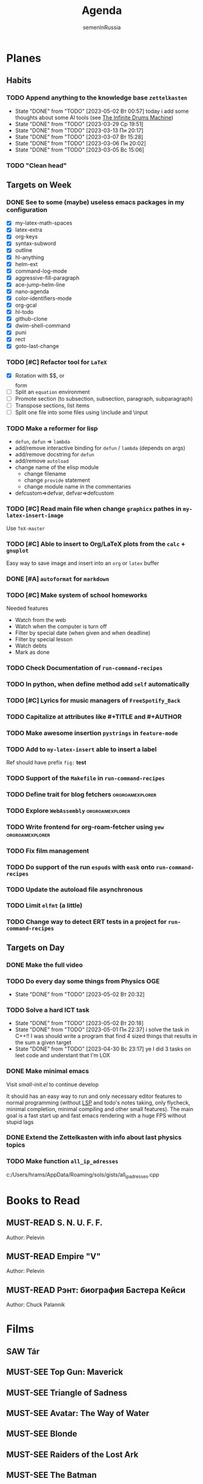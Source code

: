 #+TITLE: Agenda
#+AUTHOR: semenInRussia

#+TODO: TODO | DONE
#+TODO: AFTER | BEFORE
#+TODO: MUST-SEE | SAW
#+TODO: MUST-READ | READED

* Planes

** Habits

*** TODO Append anything to the knowledge base ~zettelkasten~
SCHEDULED: <2023-05-03 Ср .+1d>
:PROPERTIES:
:STYLE: habit
:LAST_REPEAT: [2023-05-02 Вт 00:57]
:END:

- State "DONE" from "TODO" [2023-05-02 Вт 00:57] today i add some
  thoughts about some AI tools (see [[id:bb800757-3145-4d44-80ef-42dd7fb09c52][The Infinite Drums Machine]])
- State "DONE"       from "TODO"       [2023-03-29 Ср 19:51]
- State "DONE"       from "TODO"       [2023-03-13 Пн 20:17]
- State "DONE"       from "TODO"       [2023-03-07 Вт 15:28]
- State "DONE"       from "TODO"       [2023-03-06 Пн 20:02]
- State "DONE"       from "TODO"       [2023-03-05 Вс 15:06]

*** TODO "Clean head"
SCHEDULED: <2023-03-03 Пт .+1d>
:PROPERTIES:
:STYLE: HABIT
:END:

** Targets on Week

*** DONE See to some (maybe) useless emacs packages in my configuration

- [X] my-latex-math-spaces
- [X] latex-extra
- [X] org-keys
- [X] syntax-subword
- [X] outline
- [X] hl-anything
- [X] helm-ext
- [X] command-log-mode
- [X] aggressive-fill-paragraph
- [X] ace-jump-helm-line
- [X] nano-agenda
- [X] color-identifiers-mode
- [X] org-gcal
- [X] hl-todo
- [X] github-clone
- [X] dwim-shell-command
- [X] puni
- [X] rect
- [X] goto-last-change


*** TODO [#C] Refactor tool for ~LaTeX~
SCHEDULED: <2023-03-03 Пт>


- [X] Rotation with $$, \(\) or \[\] form
- [ ] Split an ~equation~ environment
- [ ] Promote section (to subsection, subsection, paragraph, subparagraph)
- [ ] Transpose sections, list items
- [ ] Split one file into some files using \include and \input

*** TODO Make a reformer for lisp

- ~defun~, ~defun~ => ~lambda~
- add/remove interactive binding for ~defun~ / ~lambda~ (depends on args)
- add/remove docstring for ~defun~
- add/remove ~autoload~
- change name of the elisp module
  + change filename
  + change ~provide~ statement
  + change module name in the commentaries
- defcustom=>defvar, defvar=>defcustom

*** TODO [#C] Read main file when change ~graphicx~ pathes in ~my-latex-insert-image~

 Use ~TeX-master~

*** TODO [#C] Able to insert to Org/LaTeX plots from the ~calc~ + ~gnuplot~

Easy way to save image and insert into an ~org~ or ~latex~ buffer

*** DONE [#A] ~autoformat~ for ~markdown~

*** TODO [#C] Make system of school homeworks

Needed features

- Watch from the web
- Watch when the computer is turn off
- Filter by special date (when given and when deadline)
- Filter by special lesson
- Watch debts
- Mark as done

*** TODO Check Documentation of ~run-command-recipes~

*** TODO In python, when define method add =self= automatically

*** TODO [#C] Lyrics for music managers of ~FreeSpotify_Back~

*** TODO Capitalize at attributes like #+TITLE and #+AUTHOR

*** TODO Make awesome insertion =pystrings= in =feature-mode=

*** TODO Add to ~my-latex-insert~ able to insert a label

Ref should have prefix ~fig:~ *test*

*** TODO Support of the ~Makefile~ in ~run-command-recipes~

*** TODO Define trait for blog fetchers                     :orgroamexplorer:

*** TODO Explore ~WebAssembly~                              :orgroamexplorer:

*** TODO Write frontend for org-roam-fetcher using ~yew~    :orgroamexplorer:

*** TODO Fix film management

*** TODO Do support of the run ~espuds~ with ~eask~ onto ~run-command-recipes~
*** TODO Update the autoload file asynchronous
*** TODO Limit ~elfmt~ (a little)
*** TODO Change way to detect ERT tests in a project for ~run-command-recipes~
** Targets on Day

*** DONE Make the full video
SCHEDULED: <2023-04-26 Ср>

*** TODO Do every day some things from Physics OGE
SCHEDULED: <2023-05-03 Ср .+1d>
:PROPERTIES:
:LAST_REPEAT: [2023-05-02 Вт 20:32]
:END:
- State "DONE"       from "TODO"       [2023-05-02 Вт 20:32]
*** TODO Solve a hard ICT task
SCHEDULED: <2023-05-04 Чт .+2d>
:PROPERTIES:
:STYLE: habit
:LAST_REPEAT: [2023-05-02 Вт 20:18]
:END:
- State "DONE"       from "TODO"       [2023-05-02 Вт 20:18]
- State "DONE" from "TODO" [2023-05-01 Пн 22:37] i solve the task in
  C++!! I was should write a program that find 4 sized things that
  results in the sum a given target
- State "DONE" from "TODO" [2023-04-30 Вс 23:17] ye I did 3 tasks on
  leet code and understant that I'm LOX
*** DONE Make minimal emacs
SCHEDULED: <2023-05-02 Вт>

Visit [[file+emacs:~/small-init.el][small-init.el]] to continue develop

It should has an easy way to run and only necessary editor features to
normal programming (without [[id:1b4eb549-84ab-42cf-9d34-fdb82c00deb4][LSP]] and todo's notes taking, only
flycheck, minimal completion, minimal compiling and other small
features).  The main goal is a fast start up and fast emacs rendering
with a huge FPS without stupid lags

*** DONE Extend the Zettelkasten with info about last physics topics
SCHEDULED:<2023-04-28 Пт>
*** TODO Make function ~all_ip_adresses~
  SCHEDULED: <2023-05-08 Пн>

  c:/Users/hrams/AppData/Roaming/sols/gists/all_ip_adresses.cpp
* Books to Read

** MUST-READ S. N. U. F. F.

Author: Pelevin

** MUST-READ Empire "V"

Author: Pelevin

** MUST-READ Рэнт: биография Бастера Кейси

Author: Chuck Palannik

* Films

** SAW Tár
:PROPERTIES:
:name:     Тар
:year:     2022
:slogan:   nil
:id:       4511218
:rating:   74.0
:countries: (США)
:END:

** MUST-SEE Top Gun: Maverick
:PROPERTIES:
:name:     Топ Ган: Мэверик
:year:     2022
:slogan:   Feel the need... The need for speed.
:id:       572032
:rating:   78.0
:countries: (США)
:END:

** MUST-SEE Triangle of Sadness
:PROPERTIES:
:name:     Треугольник печали
:year:     2022
:slogan:   nil
:id:       1348487
:rating:   73.0
:countries: (Великобритания Германия Греция Дания Мексика США Турция Франция Швейцария Швеция)
:END:

** MUST-SEE Avatar: The Way of Water
:PROPERTIES:
:name:     Аватар: Путь воды
:year:     2022
:slogan:   nil
:id:       505898
:rating:   79.0
:countries: (США)
:END:

** MUST-SEE Blonde
:PROPERTIES:
:name:     Блондинка
:year:     2022
:slogan:   Watched by all, seen by none
:id:       525530
:rating:   61.0
:countries: (США)
:END:

** MUST-SEE Raiders of the Lost Ark
:PROPERTIES:
:name:     Индиана Джонс: В поисках утраченного ковчега
:year:     1981
:slogan:   Indiana Jones - the new hero from the creators of JAWS and STAR WARS
:id:       339
:rating:   80.0
:countries: (США)
:END:

** MUST-SEE The Batman
   :PROPERTIES:
   :name:     Бэтмен
   :year:     2022
   :slogan:   Unmask The Truth
   :id:       590286
   :rating:   79.0
   :countries: (США)
   :END:

** MUST-SEE Missionary: Impossible
   :PROPERTIES:
   :name:     Миссия невыполнима
   :year:     2006
   :slogan:   nil
   :id:       305389
   :rating:   0
   :countries: (США)
   :END:

** MUST-SEE Gladiator
:PROPERTIES:
:name:     Гладиатор
:year:     2000
:slogan:   Генерал, ставший рабом. Раб, ставший гладиатором. Гладиатор, бросивший вызов империи
:id:       474
:rating:   86.0
:countries: (Великобритания Мальта Марокко США)
:END:

** SAW Summer of 84
:PROPERTIES:
:name:     Лето 84
:year:     2017
:slogan:   nil
:id:       1045081
:rating:   69.0
:countries: (Канада)
:END:

** MUST-SEE Her
:PROPERTIES:
:name:     Она
:year:     2013
:slogan:   A Spike Jonze love story.
:id:       577488
:rating:   76.0
:countries: (США)
:END:

** MUST-SEE Vice
:PROPERTIES:
:name:     Власть
:year:     2018
:slogan:   The Untold True Story That Changed the Course of History.
:id:       1044045
:rating:   71.0
:countries: (США)
:END:

** MUST-SEE The Big Short
:PROPERTIES:
:name:     Игра на понижение
:year:     2015
:slogan:   Неправдоподобная, но правдивая история
:id:       501333
:rating:   74.0
:countries: (США)
:END:

** MUST-SEE Goodfellas
:PROPERTIES:
:name:     Славные парни
:year:     1990
:slogan:   Тридцать лет из жизни мафии
:id:       350
:rating:   81.0
:countries: (США)
:END:

** MUST-SEE The Departed
:PROPERTIES:
:name:     Отступники
:year:     2006
:slogan:   Свой среди чужих
:id:       81314
:rating:   85.0
:countries: (Гонконг США)
:END:

** MUST-SEE Raging Bull
:PROPERTIES:
:name:     Бешеный бык
:year:     1980
:slogan:   nil
:id:       374
:rating:   78.0
:countries: (США)
:END:

** MUST-SEE The Fighter
:PROPERTIES:
:name:     Боец
:year:     2010
:slogan:   Every dream deserves a fighting chance.
:id:       279580
:rating:   78.0
:countries: (США)
:END:

** MUST-SEE The Terminator
:PROPERTIES:
:name:     Терминатор
:year:     1984
:slogan:   Твоё будущее в его руках
:id:       507
:rating:   80.0
:countries: (Великобритания США)
:END:

** MUST-SEE Aliens
:PROPERTIES:
:name:     Чужие
:year:     1986
:slogan:   В некоторых местах Вселенной вы не одиноки...
:id:       406
:rating:   81.0
:countries: (Великобритания США)
:END:

** MUST-SEE The Irishman
:PROPERTIES:
:name:     Ирландец
:year:     2019
:slogan:   His story changed history.
:id:       462305
:rating:   74.0
:countries: (США)
:END:

** MUST-SEE Jaws
:PROPERTIES:
:name:     Челюсти
:year:     1975
:slogan:   You'll never go in the water again!
:id:       396
:rating:   73.0
:countries: (США)
:END:

** MUST-SEE Jurassic Park
:PROPERTIES:
:name:     Парк Юрского периода
:year:     1993
:slogan:   The most phenomenal discovery of our time... becomes the greatest adventure of all time
:id:       7121
:rating:   78.0
:countries: (США)
:END:

** MUST-SEE Minority Report
:PROPERTIES:
:name:     Особое мнение
:year:     2002
:slogan:   Спасение - в бегстве
:id:       496
:rating:   77.0
:countries: (США)
:END:

** MUST-SEE District 9
:PROPERTIES:
:name:     Район №9
:year:     2009
:slogan:   Им здесь не место
:id:       397494
:rating:   78.0
:countries: (Канада Новая Зеландия США ЮАР)
:END:

** MUST-SEE I don't feel at home in this world anymore.
:PROPERTIES:
:name:     В этом мире я больше не чувствую себя как дома.
:year:     2016
:slogan:   For Ruth, the last straw was a spoon.
:id:       978956
:rating:   68.0
:countries: (США)
:END:

** MUST-SEE Birdman or (The Unexpected Virtue of Ignorance)
:PROPERTIES:
:name:     Бёрдмэн
:year:     2014
:slogan:   You're Anything But Invisible
:id:       722827
:rating:   76.0
:countries: (США)
:END:

** MUST-SEE Mind Game
:PROPERTIES:
:name:     Игра разума
:year:     2004
:slogan:   nil
:id:       119318
:rating:   76.0
:countries: (Япония)
:END:

** MUST-SEE 1917
:PROPERTIES:
:name:     1917
:year:     2019
:slogan:   Время — наш главный враг
:id:       1171976
:rating:   79.0
:countries: (Великобритания Индия Испания США)
:END:
** SAW The Social Network
:PROPERTIES:
:name:     Социальная сеть
:year:     2010
:slogan:   Нельзя завести 500 миллионов друзей, не нажив ни одного врага
:id:       427198
:rating:   77.0
:countries: (США)
:END:
** MUST-SEE Split
:PROPERTIES:
:name:     Сплит
:year:     2017
:slogan:   Внутри Кевина живут 23 личности. Вскоре еще одна явит себя миру.
:id:       930534
:rating:   70.0
:countries: (США Япония)
:END:
** SAW Silicon Valley
:PROPERTIES:
:name:     Силиконовая долина
:year:     2014
:slogan:   Когда масштаб имеет значение?
:id:       723959
:rating:   84.0
:countries: (США)
:END:
** MUST-SEE Bronson
:PROPERTIES:
:name:     Бронсон
:year:     2008
:slogan:   The Man. The Myth. The Celebrity.
:id:       438272
:rating:   70.0
:countries: (Великобритания Дания)
:END:
